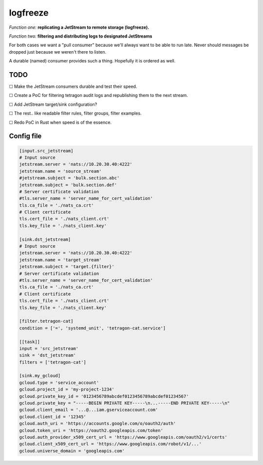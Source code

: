 logfreeze
=========

*Function one:* **replicating a JetStream to remote storage (logfreeze).**

*Function two:* **filtering and distributing logs to designated JetStreams**

For both cases we want a "pull consumer" because we'll always want to be
able to run late. Never should messages be dropped just because we
weren't there to listen.

A durable (named) consumer provides such a thing. Hopefully it is
ordered as well.


----
TODO
----

☐  Make the JetStream consumers durable and test their speed.

☐  Create a PoC for filtering tetragon audit logs and republishing them to the next stream.

☐  Add JetStream target/sink configuration?

☐  The rest.. like readable filter rules, filter groups, filter examples.

☐  Redo PoC in Rust when speed is of the essence.


-----------
Config file
-----------

.. code-block:: toml

    [input.src_jetstream]
    # Input source
    jetstream.server = 'nats://10.20.30.40:4222'
    jetstream.name = 'source_stream'
    #jetstream.subject = 'bulk.section.abc'
    jetstream.subject = 'bulk.section.def'
    # Server certificate validation
    #tls.server_name = 'server_name_for_cert_validation'
    tls.ca_file = './nats_ca.crt'
    # Client certificate
    tls.cert_file = './nats_client.crt'
    tls.key_file = './nats_client.key'

    [sink.dst_jetstream]
    # Input source
    jetstream.server = 'nats://10.20.30.40:4222'
    jetstream.name = 'target_stream'
    jetstream.subject = 'target.{filter}'
    # Server certificate validation
    #tls.server_name = 'server_name_for_cert_validation'
    tls.ca_file = './nats_ca.crt'
    # Client certificate
    tls.cert_file = './nats_client.crt'
    tls.key_file = './nats_client.key'

    [filter.tetragon-cat]
    condition = ['=', 'systemd_unit', 'tetragon-cat.service']

    [[task]]
    input = 'src_jetstream'
    sink = 'dst_jetstream'
    filters = ['tetragon-cat']

    [sink.my_gcloud]
    gcloud.type = 'service_account'
    gcloud.project_id = 'my-project-1234'
    gcloud.private_key_id = '0123456789abcdef0123456789abcdef01234567'
    gcloud.private_key = "-----BEGIN PRIVATE KEY-----\n...-----END PRIVATE KEY-----\n"
    gcloud.client_email = '...@...iam.gserviceaccount.com'
    gcloud.client_id = '12345'
    gcloud.auth_uri = 'https://accounts.google.com/o/oauth2/auth'
    gcloud.token_uri = 'https://oauth2.googleapis.com/token'
    gcloud.auth_provider_x509_cert_url = 'https://www.googleapis.com/oauth2/v1/certs'
    gcloud.client_x509_cert_url = 'https://www.googleapis.com/robot/v1/...'
    gcloud.universe_domain = 'googleapis.com'

